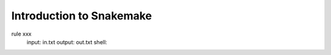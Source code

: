 Introduction to Snakemake
============================


.. code-blocak:: snakemake

rule xxx
  input: in.txt
  output: out.txt
  shell:
  
  
